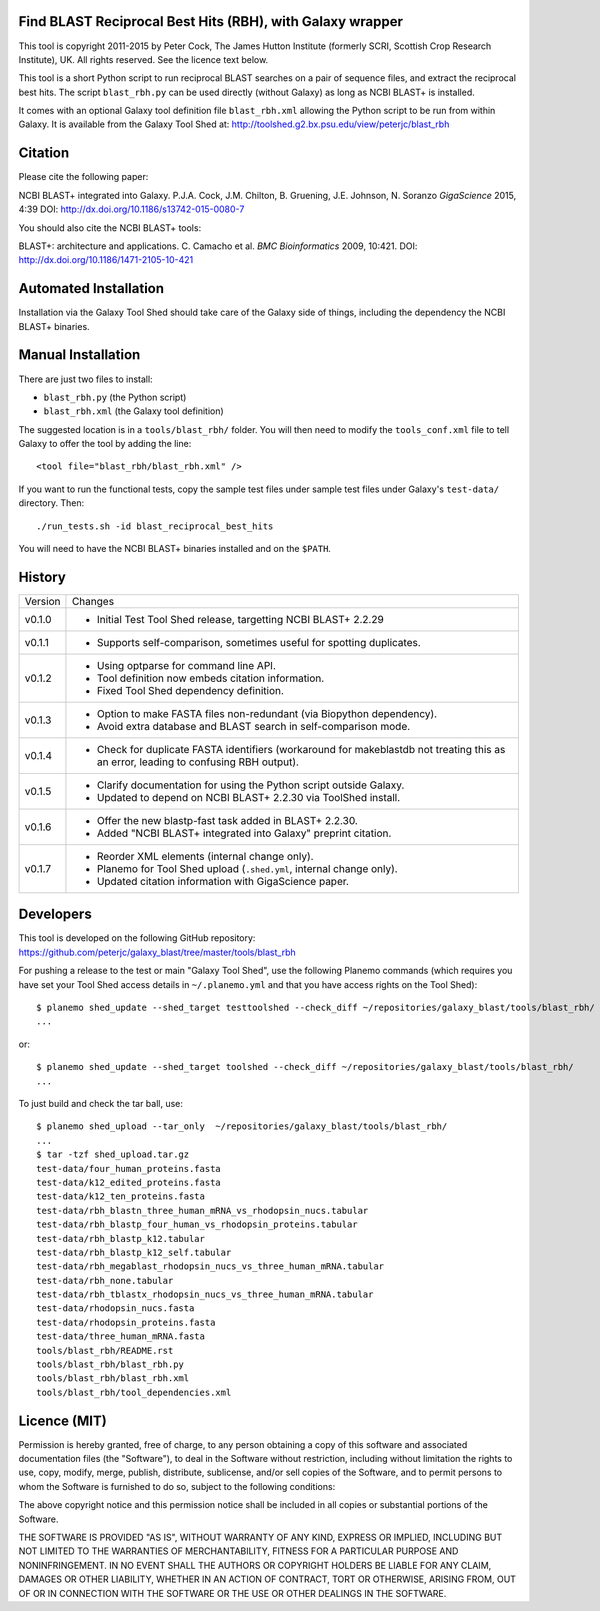 Find BLAST Reciprocal Best Hits (RBH), with Galaxy wrapper
==========================================================

This tool is copyright 2011-2015 by Peter Cock, The James Hutton Institute
(formerly SCRI, Scottish Crop Research Institute), UK. All rights reserved.
See the licence text below.

This tool is a short Python script to run reciprocal BLAST searches on a
pair of sequence files, and extract the reciprocal best hits. The script
``blast_rbh.py`` can be used directly (without Galaxy) as long as NCBI
BLAST+ is installed.

It comes with an optional Galaxy tool definition file ``blast_rbh.xml``
allowing the Python script to be run from within Galaxy. It is available
from the Galaxy Tool Shed at:
http://toolshed.g2.bx.psu.edu/view/peterjc/blast_rbh


Citation
========

Please cite the following paper:

NCBI BLAST+ integrated into Galaxy.
P.J.A. Cock, J.M. Chilton, B. Gruening, J.E. Johnson, N. Soranzo
*GigaScience* 2015, 4:39
DOI: http://dx.doi.org/10.1186/s13742-015-0080-7

You should also cite the NCBI BLAST+ tools:

BLAST+: architecture and applications.
C. Camacho et al. *BMC Bioinformatics* 2009, 10:421.
DOI: http://dx.doi.org/10.1186/1471-2105-10-421


Automated Installation
======================

Installation via the Galaxy Tool Shed should take care of the Galaxy side of
things, including the dependency the NCBI BLAST+ binaries.


Manual Installation
===================

There are just two files to install:

- ``blast_rbh.py`` (the Python script)
- ``blast_rbh.xml`` (the Galaxy tool definition)

The suggested location is in a ``tools/blast_rbh/`` folder. You will then
need to modify the ``tools_conf.xml`` file to tell Galaxy to offer the tool
by adding the line::

    <tool file="blast_rbh/blast_rbh.xml" />

If you want to run the functional tests, copy the sample test files under
sample test files under Galaxy's ``test-data/`` directory. Then::

    ./run_tests.sh -id blast_reciprocal_best_hits

You will need to have the NCBI BLAST+ binaries installed and on the ``$PATH``.


History
=======

======= ======================================================================
Version Changes
------- ----------------------------------------------------------------------
v0.1.0  - Initial Test Tool Shed release, targetting NCBI BLAST+ 2.2.29
v0.1.1  - Supports self-comparison, sometimes useful for spotting duplicates.
v0.1.2  - Using optparse for command line API.
        - Tool definition now embeds citation information.
        - Fixed Tool Shed dependency definition.
v0.1.3  - Option to make FASTA files non-redundant (via Biopython dependency).
        - Avoid extra database and BLAST search in self-comparison mode.
v0.1.4  - Check for duplicate FASTA identifiers (workaround for makeblastdb
          not treating this as an error, leading to confusing RBH output).
v0.1.5  - Clarify documentation for using the Python script outside Galaxy.
        - Updated to depend on NCBI BLAST+ 2.2.30 via ToolShed install.
v0.1.6  - Offer the new blastp-fast task added in BLAST+ 2.2.30.
        - Added "NCBI BLAST+ integrated into Galaxy" preprint citation.
v0.1.7  - Reorder XML elements (internal change only).
        - Planemo for Tool Shed upload (``.shed.yml``, internal change only).
        - Updated citation information with GigaScience paper.
======= ======================================================================


Developers
==========

This tool is developed on the following GitHub repository:
https://github.com/peterjc/galaxy_blast/tree/master/tools/blast_rbh

For pushing a release to the test or main "Galaxy Tool Shed", use the following
Planemo commands (which requires you have set your Tool Shed access details in
``~/.planemo.yml`` and that you have access rights on the Tool Shed)::

    $ planemo shed_update --shed_target testtoolshed --check_diff ~/repositories/galaxy_blast/tools/blast_rbh/
    ...

or::

    $ planemo shed_update --shed_target toolshed --check_diff ~/repositories/galaxy_blast/tools/blast_rbh/
    ...

To just build and check the tar ball, use::

    $ planemo shed_upload --tar_only  ~/repositories/galaxy_blast/tools/blast_rbh/
    ...
    $ tar -tzf shed_upload.tar.gz 
    test-data/four_human_proteins.fasta
    test-data/k12_edited_proteins.fasta
    test-data/k12_ten_proteins.fasta
    test-data/rbh_blastn_three_human_mRNA_vs_rhodopsin_nucs.tabular
    test-data/rbh_blastp_four_human_vs_rhodopsin_proteins.tabular
    test-data/rbh_blastp_k12.tabular
    test-data/rbh_blastp_k12_self.tabular
    test-data/rbh_megablast_rhodopsin_nucs_vs_three_human_mRNA.tabular
    test-data/rbh_none.tabular
    test-data/rbh_tblastx_rhodopsin_nucs_vs_three_human_mRNA.tabular
    test-data/rhodopsin_nucs.fasta
    test-data/rhodopsin_proteins.fasta
    test-data/three_human_mRNA.fasta
    tools/blast_rbh/README.rst
    tools/blast_rbh/blast_rbh.py
    tools/blast_rbh/blast_rbh.xml
    tools/blast_rbh/tool_dependencies.xml


Licence (MIT)
=============

Permission is hereby granted, free of charge, to any person obtaining a copy
of this software and associated documentation files (the "Software"), to deal
in the Software without restriction, including without limitation the rights
to use, copy, modify, merge, publish, distribute, sublicense, and/or sell
copies of the Software, and to permit persons to whom the Software is
furnished to do so, subject to the following conditions:

The above copyright notice and this permission notice shall be included in
all copies or substantial portions of the Software.

THE SOFTWARE IS PROVIDED "AS IS", WITHOUT WARRANTY OF ANY KIND, EXPRESS OR
IMPLIED, INCLUDING BUT NOT LIMITED TO THE WARRANTIES OF MERCHANTABILITY,
FITNESS FOR A PARTICULAR PURPOSE AND NONINFRINGEMENT. IN NO EVENT SHALL THE
AUTHORS OR COPYRIGHT HOLDERS BE LIABLE FOR ANY CLAIM, DAMAGES OR OTHER
LIABILITY, WHETHER IN AN ACTION OF CONTRACT, TORT OR OTHERWISE, ARISING FROM,
OUT OF OR IN CONNECTION WITH THE SOFTWARE OR THE USE OR OTHER DEALINGS IN
THE SOFTWARE.
